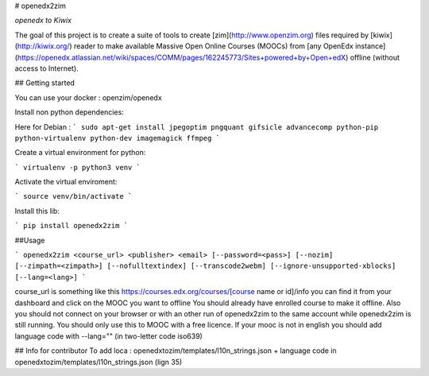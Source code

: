 # openedx2zim

*openedx to Kiwix*

The goal of this project is to create a suite of tools to create [zim](http://www.openzim.org) files required by [kiwix](http://kiwix.org/) reader to make available Massive Open Online Courses (MOOCs) from [any OpenEdx instance](https://openedx.atlassian.net/wiki/spaces/COMM/pages/162245773/Sites+powered+by+Open+edX) offline (without access to Internet).


## Getting started

You can use your docker : openzim/openedx

Install non python dependencies:

Here for Debian : 
```
sudo apt-get install jpegoptim pngquant gifsicle advancecomp python-pip python-virtualenv python-dev imagemagick ffmpeg
```

Create a virtual environment for python:

```
virtualenv -p python3 venv
```

Activate the virtual enviroment:

```
source venv/bin/activate
```


Install this lib:

```
pip install openedx2zim
```

##Usage

```
openedx2zim <course_url> <publisher> <email> [--password=<pass>] [--nozim] [--zimpath=<zimpath>] [--nofulltextindex] [--transcode2webm] [--ignore-unsupported-xblocks] [--lang=<lang>]
```

course_url is something like this https://courses.edx.org/courses/[course name or id]/info you can find it from your dashboard and click on the MOOC you want to offline
You should already have enrolled course to make it offline.
Also you should not connect on your browser or with an other run of openedx2zim to the same account while openedx2zim is still running.
You should only use this to MOOC with a free licence.
If your mooc is not in english you should add language code with --lang="" (in two-letter code iso639)



## Info for contributor 
To add loca : openedxtozim/templates/l10n_strings.json + language code in openedxtozim/templates/l10n_strings.json (lign 35)



